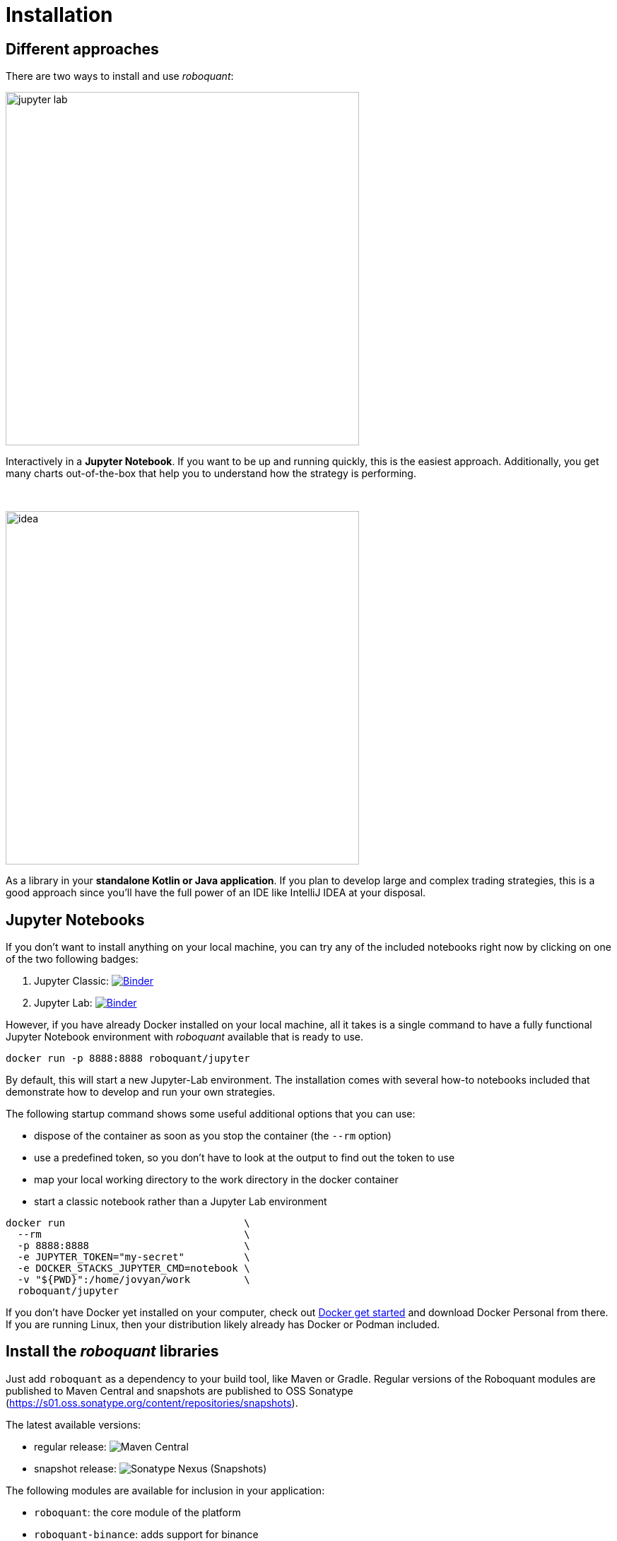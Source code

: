= Installation
:icons: font
:jbake-type: doc
:jbake-status: published
:imagesdir: ../img/
:source-highlighter: rouge
:jbake-date: 2020-11-01

== Different approaches
There are two ways to install and use _roboquant_:

[.float-group]
--
image::jupyter-lab.png[width="500", float="left"]
Interactively in a *Jupyter Notebook*. If you want to be up and running quickly, this is the easiest approach. Additionally, you get many charts out-of-the-box that help you to understand how the strategy is performing.
--
{empty} +
[.float-group]
--
image::idea.png[width="500", float="right"]
As a library in your *standalone Kotlin or Java application*. If you plan to develop large and complex trading strategies, this is a good approach since you'll have the full power of an IDE like IntelliJ IDEA at your disposal.
--

== Jupyter Notebooks
If you don't want to install anything on your local machine, you can try any of the included notebooks right now by clicking on one of the two following badges:

. Jupyter Classic: image:https://mybinder.org/badge_logo.svg[Binder,link=https://mybinder.org/v2/gh/neurallayer/roboquant-notebook/main?urlpath=tree/notebooks/,window=_blank]
. Jupyter Lab: image:https://mybinder.org/badge_logo.svg[Binder,link=https://mybinder.org/v2/gh/neurallayer/roboquant-notebook/main?urlpath=lab/tree/notebooks/,window=_blank]

However, if you have already Docker installed on your local machine, all it takes is a single command to have a fully functional Jupyter Notebook environment with _roboquant_ available that is ready to use.

[source,shell]
----
docker run -p 8888:8888 roboquant/jupyter
----
By default, this will start a new Jupyter-Lab environment. The installation comes with several how-to notebooks included that demonstrate how to develop and run your own strategies.

The following startup command shows some useful additional options that you can use:

* dispose of the container as soon as you stop the container (the `--rm` option)
* use a predefined token, so you don't have to look at the output to find out the token to use
* map your local working directory to the work directory in the docker container
* start a classic notebook rather than a Jupyter Lab environment

[source, shell]
----
docker run                              \
  --rm                                  \
  -p 8888:8888                          \
  -e JUPYTER_TOKEN="my-secret"          \
  -e DOCKER_STACKS_JUPYTER_CMD=notebook \
  -v "${PWD}":/home/jovyan/work         \
  roboquant/jupyter
----

If you don't have Docker yet installed on your computer, check out https://www.docker.com/get-started[Docker get started^] and download Docker Personal from there. If you are running Linux, then your distribution likely already has Docker or Podman included.


== Install the _roboquant_ libraries
Just add `roboquant` as a dependency to your build tool, like Maven or Gradle. Regular versions of the Roboquant modules are published to Maven Central and snapshots are published to OSS Sonatype (https://s01.oss.sonatype.org/content/repositories/snapshots).

The latest available versions:

- regular release: image:https://img.shields.io/maven-central/v/org.roboquant/roboquant[Maven Central]
- snapshot release: image:https://img.shields.io/nexus/s/org.roboquant/roboquant?server=https%3A%2F%2Fs01.oss.sonatype.org[Sonatype Nexus (Snapshots)]

The following modules are available for inclusion in your application:

* `roboquant`: the core module of the platform
* `roboquant-binance`: adds support for binance
* `roboquant-xchange`: adds support for many of today's popular crypto exchanges via the `XChange` library
* `roboquant-alpaca`: adds support the Alpaca broker and their market data feeds
* `roboquant-polygon`: adds support for Polygon data feeds
* `roboquant-alphavantage`: adds support for AlphaVantage data feeds
* `roboquant-server`: enables to control your runs via a web interface, ideal for hosting on remote servers
* `roboquant-charts`: integration with the `Apache ECharts` library
* `roboquant-ibkr`: adds support for Interactive Brokers
* `roboquant-ta`: over 150 technical analysis indicators and strategies using `Ta-Lib` or `Ta4j`
* `roboquant-jupyter` additional Jupyter Notebook
* `roboquant-performance` contains a series of performance tests, mostly useful to evaluate specific hardware

=== Maven
Add the following snippet to your pom.xml file in the dependencies section:

[source,xml]
----
<dependency>
    <groupId>org.roboquant</groupId>
    <artifactId>roboquant</artifactId>
    <version>VERSION</version>
</dependency>
----

Or if you want to create your own new algo-trading project, you can run the Maven Archetype that is available for _roboquant_:

[source,shell]
----
mvn archetype:generate                          \
-DarchetypeGroupId=org.roboquant                \
-DarchetypeArtifactId=roboquant-quickstart      \
-DarchetypeVersion=2.0.0                        \
-DgroupId=org.mydomain                          \
-DartifactId=myapp                              \
-Dversion=1.0-SNAPSHOT
----
Change the last three lines to your own settings.

This will create a fully functional Kotlin Maven project with a small sample strategy.
It can be run from the command line or imported in an IDE like IntelliJ IDEA.

=== Gradle
Include the following line in your build.gradle script:

[source, groovy]
----
implementation group: 'org.roboquant', name: 'roboquant', version: 'VERSION'
----

== Building from source
First start with cloning the _roboquant_ GitHub repository to your local disk. The quickest way to be up and running is then to install IntelliJ IDEA (either the free community edition or the paid Ultimate version) and open the directory you just cloned. IntelliJ IDEA will recognize it as Kotlin/Maven project, and you can build it and run test directly from the IDE.

_Roboquant_ uses a directory setup that is similar to most other Kotlin projects:

[]
----
root
    roboquant
        src/main/kotlin
        src/test/kotlin
    roboquant-server
        src/main/kotlin
        src/test/kotlin
    ...
----

All source code is written in Kotlin, so there are no Java or other language source files. Roboquant uses Maven for the build process and includes a Maven wrapper (mvnw) to ensure optimal compatability between environments. Building the libraries locally is as easy as running a single command:

[source, shell]
----
./mvnw install
----

The build and install is tested using the JDK 17 runtime, however the generated libraries are targeted against JDK 11 in order to provide better compatibility for projects that still use older versions of the JDK. JDK versions before 11 are not supported.

The following script shows how to get everything build based on a clean Ubuntu 22.04 installation (like the one you can select when starting an AWS EC2 instance)

[source, shell]
----
sudo apt update -y
sudo apt install -y git openjdk-17-jre-headless
git clone https://github.com/neurallayer/roboquant.git
cd roboquant
./mvnw install
----

When the `./wvnw install` process has successfully finished, you should see something like this:
[source]
----
[INFO] roboquant parent ................................... SUCCESS [  0.074 s]
[INFO] roboquant .......................................... SUCCESS [ 20.190 s]
[INFO] roboquant charts ................................... SUCCESS [  2.430 s]
[INFO] roboquant ta ....................................... SUCCESS [  2.565 s]
[INFO] roboquant jupyter .................................. SUCCESS [  1.526 s]
[INFO] roboquant extra .................................... SUCCESS [  0.320 s]
[INFO] roboquant alpaca ................................... SUCCESS [  0.749 s]
[INFO] roboquant polygon .................................. SUCCESS [  0.808 s]
[INFO] roboquant xchange .................................. SUCCESS [  0.595 s]
[INFO] roboquant binance .................................. SUCCESS [  0.479 s]
[INFO] roboquant server ................................... SUCCESS [  0.861 s]
[INFO] roboquant performance .............................. SUCCESS [  0.192 s]
[INFO] ------------------------------------------------------------------------
[INFO] BUILD SUCCESS
[INFO] ------------------------------------------------------------------------
[INFO] Total time:  30.858 s
----

By default, the Kotlin incremental compiler property is set to true (in the main `pom.xml`). This enables very fast compilation if there are only a few changes made.
So additional compiles should typically take not more than a few seconds.

TIP: If you plan to make regular large changes and updates to the _roboquant_ source code, checkout the https://github.com/apache/maven-mvnd[Maven Daemon] project for even faster builds.

== Interactive Brokers
Unfortunately, we are not allowed to redistribute the Interactive Brokers Java client, so you'll have to download the TwsApi.jar file yourself. You can download the stable version `10.19` from here: https://interactivebrokers.github.io and within the downloaded archive file you'll find the required `TwsApi.jar`.

Then install the jar file in your local Maven repository on your machine using the following command:

[source, shell]
----
mvn install:install-file -Dfile=TwsApi.jar -DgroupId=com.interactivebrokers -DartifactId=tws-api -Dversion=10.19 -Dpackaging=jar
----

If this artefact cannot be found in your local Maven repository during a build, the module `roboquant-ibkr` will automatically be skipped. So if you don't require integration with Interactive Brokers for your trading, you can skip this step altogether.
